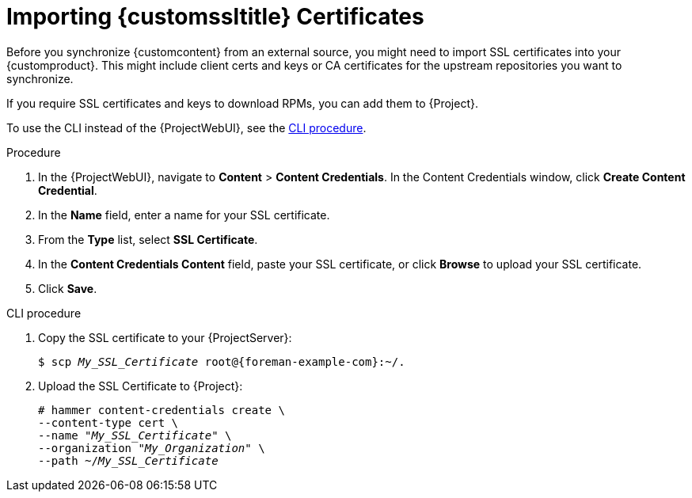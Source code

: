 [id="Importing_Custom_SSL_Certificates_{context}"]
= Importing {customssltitle} Certificates

Before you synchronize {customcontent} from an external source, you might need to import SSL certificates into your {customproduct}.
This might include client certs and keys or CA certificates for the upstream repositories you want to synchronize.

If you require SSL certificates and keys to download RPMs, you can add them to {Project}.

To use the CLI instead of the {ProjectWebUI}, see the xref:cli-importing-custom-ssl-certificates_{context}[].

.Procedure
. In the {ProjectWebUI}, navigate to *Content* > *Content Credentials*.
In the Content Credentials window, click *Create Content Credential*.
. In the *Name* field, enter a name for your SSL certificate.
. From the *Type* list, select *SSL Certificate*.
. In the *Content Credentials Content* field, paste your SSL certificate, or click *Browse* to upload your SSL certificate.
. Click *Save*.

[id="cli-importing-custom-ssl-certificates_{context}"]
.CLI procedure
. Copy the SSL certificate to your {ProjectServer}:
+
[options="nowrap" subs="+quotes,attributes"]
----
$ scp _My_SSL_Certificate_ root@{foreman-example-com}:~/.
----
. Upload the SSL Certificate to {Project}:
+
[options="nowrap" subs="+quotes"]
----
# hammer content-credentials create \
--content-type cert \
--name "_My_SSL_Certificate_" \
--organization "_My_Organization_" \
--path ~/_My_SSL_Certificate_
----
